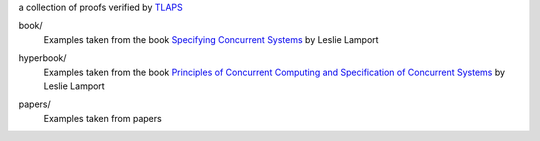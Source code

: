 a collection of proofs verified by TLAPS__

.. __: http://tla.msr-inria.inria.fr/tlaps

book/
  Examples taken from the book `Specifying Concurrent Systems`__ by
  Leslie Lamport

.. __: http://research.microsoft.com/en-us/um/people/lamport/tla/book.html

hyperbook/
  Examples taken from the book `Principles of Concurrent Computing and
  Specification of Concurrent Systems`__ by Leslie Lamport

.. __: http://research.microsoft.com/en-us/um/people/lamport/tla/hyperbook.html

papers/
  Examples taken from papers

